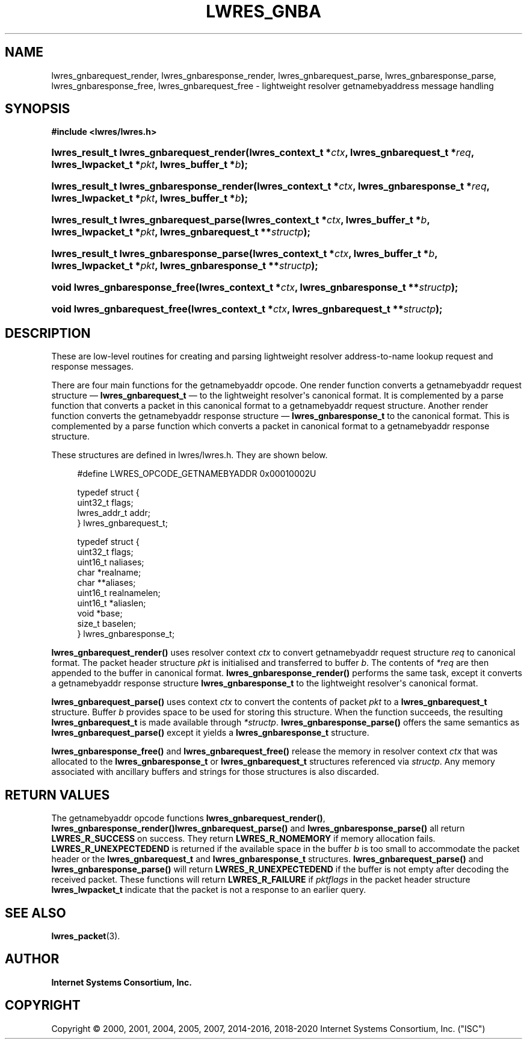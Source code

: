 .\" Copyright (C) 2000, 2001, 2004, 2005, 2007, 2014-2016, 2018-2020 Internet Systems Consortium, Inc. ("ISC")
.\" 
.\" This Source Code Form is subject to the terms of the Mozilla Public
.\" License, v. 2.0. If a copy of the MPL was not distributed with this
.\" file, You can obtain one at http://mozilla.org/MPL/2.0/.
.\"
.hy 0
.ad l
'\" t
.\"     Title: lwres_gnba
.\"    Author: 
.\" Generator: DocBook XSL Stylesheets v1.78.1 <http://docbook.sf.net/>
.\"      Date: 2007-06-18
.\"    Manual: BIND9
.\"    Source: ISC
.\"  Language: English
.\"
.TH "LWRES_GNBA" "3" "2007\-06\-18" "ISC" "BIND9"
.\" -----------------------------------------------------------------
.\" * Define some portability stuff
.\" -----------------------------------------------------------------
.\" ~~~~~~~~~~~~~~~~~~~~~~~~~~~~~~~~~~~~~~~~~~~~~~~~~~~~~~~~~~~~~~~~~
.\" http://bugs.debian.org/507673
.\" http://lists.gnu.org/archive/html/groff/2009-02/msg00013.html
.\" ~~~~~~~~~~~~~~~~~~~~~~~~~~~~~~~~~~~~~~~~~~~~~~~~~~~~~~~~~~~~~~~~~
.ie \n(.g .ds Aq \(aq
.el       .ds Aq '
.\" -----------------------------------------------------------------
.\" * set default formatting
.\" -----------------------------------------------------------------
.\" disable hyphenation
.nh
.\" disable justification (adjust text to left margin only)
.ad l
.\" -----------------------------------------------------------------
.\" * MAIN CONTENT STARTS HERE *
.\" -----------------------------------------------------------------
.SH "NAME"
lwres_gnbarequest_render, lwres_gnbaresponse_render, lwres_gnbarequest_parse, lwres_gnbaresponse_parse, lwres_gnbaresponse_free, lwres_gnbarequest_free \- lightweight resolver getnamebyaddress message handling
.SH "SYNOPSIS"
.sp
.ft B
.nf
#include <lwres/lwres\&.h>
.fi
.ft
.HP \w'lwres_result_t\ lwres_gnbarequest_render('u
.BI "lwres_result_t lwres_gnbarequest_render(lwres_context_t\ *" "ctx" ", lwres_gnbarequest_t\ *" "req" ", lwres_lwpacket_t\ *" "pkt" ", lwres_buffer_t\ *" "b" ");"
.HP \w'lwres_result_t\ lwres_gnbaresponse_render('u
.BI "lwres_result_t lwres_gnbaresponse_render(lwres_context_t\ *" "ctx" ", lwres_gnbaresponse_t\ *" "req" ", lwres_lwpacket_t\ *" "pkt" ", lwres_buffer_t\ *" "b" ");"
.HP \w'lwres_result_t\ lwres_gnbarequest_parse('u
.BI "lwres_result_t lwres_gnbarequest_parse(lwres_context_t\ *" "ctx" ", lwres_buffer_t\ *" "b" ", lwres_lwpacket_t\ *" "pkt" ", lwres_gnbarequest_t\ **" "structp" ");"
.HP \w'lwres_result_t\ lwres_gnbaresponse_parse('u
.BI "lwres_result_t lwres_gnbaresponse_parse(lwres_context_t\ *" "ctx" ", lwres_buffer_t\ *" "b" ", lwres_lwpacket_t\ *" "pkt" ", lwres_gnbaresponse_t\ **" "structp" ");"
.HP \w'void\ lwres_gnbaresponse_free('u
.BI "void lwres_gnbaresponse_free(lwres_context_t\ *" "ctx" ", lwres_gnbaresponse_t\ **" "structp" ");"
.HP \w'void\ lwres_gnbarequest_free('u
.BI "void lwres_gnbarequest_free(lwres_context_t\ *" "ctx" ", lwres_gnbarequest_t\ **" "structp" ");"
.SH "DESCRIPTION"
.PP
These are low\-level routines for creating and parsing lightweight resolver address\-to\-name lookup request and response messages\&.
.PP
There are four main functions for the getnamebyaddr opcode\&. One render function converts a getnamebyaddr request structure \(em
\fBlwres_gnbarequest_t\fR
\(em to the lightweight resolver\*(Aqs canonical format\&. It is complemented by a parse function that converts a packet in this canonical format to a getnamebyaddr request structure\&. Another render function converts the getnamebyaddr response structure \(em
\fBlwres_gnbaresponse_t\fR
to the canonical format\&. This is complemented by a parse function which converts a packet in canonical format to a getnamebyaddr response structure\&.
.PP
These structures are defined in
lwres/lwres\&.h\&. They are shown below\&.
.PP
.if n \{\
.RS 4
.\}
.nf
#define LWRES_OPCODE_GETNAMEBYADDR      0x00010002U
.fi
.if n \{\
.RE
.\}
.PP
.if n \{\
.RS 4
.\}
.nf
typedef struct {
        uint32_t  flags;
        lwres_addr_t    addr;
} lwres_gnbarequest_t;
.fi
.if n \{\
.RE
.\}
.PP
.if n \{\
.RS 4
.\}
.nf
typedef struct {
        uint32_t  flags;
        uint16_t  naliases;
        char           *realname;
        char          **aliases;
        uint16_t  realnamelen;
        uint16_t *aliaslen;
        void           *base;
        size_t          baselen;
} lwres_gnbaresponse_t;
.fi
.if n \{\
.RE
.\}
.PP
\fBlwres_gnbarequest_render()\fR
uses resolver context
\fIctx\fR
to convert getnamebyaddr request structure
\fIreq\fR
to canonical format\&. The packet header structure
\fIpkt\fR
is initialised and transferred to buffer
\fIb\fR\&. The contents of
\fI*req\fR
are then appended to the buffer in canonical format\&.
\fBlwres_gnbaresponse_render()\fR
performs the same task, except it converts a getnamebyaddr response structure
\fBlwres_gnbaresponse_t\fR
to the lightweight resolver\*(Aqs canonical format\&.
.PP
\fBlwres_gnbarequest_parse()\fR
uses context
\fIctx\fR
to convert the contents of packet
\fIpkt\fR
to a
\fBlwres_gnbarequest_t\fR
structure\&. Buffer
\fIb\fR
provides space to be used for storing this structure\&. When the function succeeds, the resulting
\fBlwres_gnbarequest_t\fR
is made available through
\fI*structp\fR\&.
\fBlwres_gnbaresponse_parse()\fR
offers the same semantics as
\fBlwres_gnbarequest_parse()\fR
except it yields a
\fBlwres_gnbaresponse_t\fR
structure\&.
.PP
\fBlwres_gnbaresponse_free()\fR
and
\fBlwres_gnbarequest_free()\fR
release the memory in resolver context
\fIctx\fR
that was allocated to the
\fBlwres_gnbaresponse_t\fR
or
\fBlwres_gnbarequest_t\fR
structures referenced via
\fIstructp\fR\&. Any memory associated with ancillary buffers and strings for those structures is also discarded\&.
.SH "RETURN VALUES"
.PP
The getnamebyaddr opcode functions
\fBlwres_gnbarequest_render()\fR,
\fBlwres_gnbaresponse_render()\fR\fBlwres_gnbarequest_parse()\fR
and
\fBlwres_gnbaresponse_parse()\fR
all return
\fBLWRES_R_SUCCESS\fR
on success\&. They return
\fBLWRES_R_NOMEMORY\fR
if memory allocation fails\&.
\fBLWRES_R_UNEXPECTEDEND\fR
is returned if the available space in the buffer
\fIb\fR
is too small to accommodate the packet header or the
\fBlwres_gnbarequest_t\fR
and
\fBlwres_gnbaresponse_t\fR
structures\&.
\fBlwres_gnbarequest_parse()\fR
and
\fBlwres_gnbaresponse_parse()\fR
will return
\fBLWRES_R_UNEXPECTEDEND\fR
if the buffer is not empty after decoding the received packet\&. These functions will return
\fBLWRES_R_FAILURE\fR
if
\fIpktflags\fR
in the packet header structure
\fBlwres_lwpacket_t\fR
indicate that the packet is not a response to an earlier query\&.
.SH "SEE ALSO"
.PP
\fBlwres_packet\fR(3)\&.
.SH "AUTHOR"
.PP
\fBInternet Systems Consortium, Inc\&.\fR
.SH "COPYRIGHT"
.br
Copyright \(co 2000, 2001, 2004, 2005, 2007, 2014-2016, 2018-2020 Internet Systems Consortium, Inc. ("ISC")
.br
